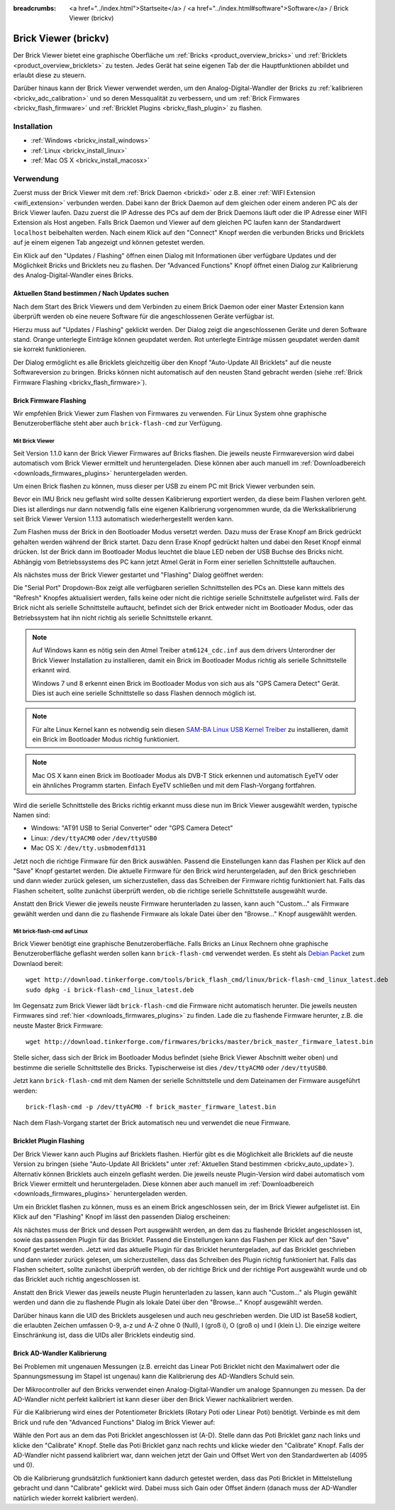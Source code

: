 
:breadcrumbs: <a href="../index.html">Startseite</a> / <a href="../index.html#software">Software</a> / Brick Viewer (brickv)

.. _brickv:

Brick Viewer (brickv)
=====================

Der Brick Viewer bietet eine graphische Oberfläche um
:ref:`Bricks <product_overview_bricks>` und
:ref:`Bricklets <product_overview_bricklets>` zu testen. Jedes Gerät hat seine
eigenen Tab der die Hauptfunktionen abbildet und erlaubt diese zu steuern.

Darüber hinaus kann der Brick Viewer verwendet werden, um den
Analog-Digital-Wandler der Bricks zu :ref:`kalibrieren <brickv_adc_calibration>`
und so deren Messqualität zu verbessern, und um
:ref:`Brick Firmwares <brickv_flash_firmware>` und
:ref:`Bricklet Plugins <brickv_flash_plugin>` zu flashen.


.. _brickv_installation:

Installation
------------

* :ref:`Windows <brickv_install_windows>`
* :ref:`Linux <brickv_install_linux>`
* :ref:`Mac OS X <brickv_install_macosx>`


Verwendung
----------

Zuerst muss der Brick Viewer mit dem :ref:`Brick Daemon <brickd>` oder z.B. einer
:ref:`WIFI Extension <wifi_extension>` verbunden werden. Dabei kann der Brick
Daemon auf dem gleichen oder einem anderen PC als der Brick Viewer laufen.
Dazu zuerst die IP Adresse des PCs auf dem der Brick Daemons läuft oder die IP
Adresse einer WIFI Extension als Host angeben. Falls Brick Daemon und Viewer
auf dem gleichen PC laufen kann der Standardwert ``localhost`` beibehalten werden.
Nach einem Klick auf den "Connect" Knopf werden die verbunden Bricks und
Bricklets auf je einem eigenen Tab angezeigt und können getestet werden.

.. image:: /Images/Screenshots/brickv_setup_tab_small.jpg
   :scale: 100 %
   :alt: Brickv (Setup Tab)
   :align: center
   :target: ../_images/Screenshots/brickv_setup_tab.jpg

Ein Klick auf den "Updates / Flashing" öffnen einen Dialog mit Informationen
über verfügbare Updates und der Möglichkeit Bricks und Bricklets
neu zu flashen. Der "Advanced Functions" Knopf öffnet einen Dialog zur 
Kalibrierung des Analog-Digital-Wandler eines Bricks.


.. _brickv_auto_update:

Aktuellen Stand bestimmen / Nach Updates suchen
^^^^^^^^^^^^^^^^^^^^^^^^^^^^^^^^^^^^^^^^^^^^^^^

Nach dem Start des Brick Viewers und dem Verbinden zu einem
Brick Daemon oder einer Master Extension kann überprüft werden ob
eine neuere Software für die angeschlossenen Geräte verfügbar ist.

Hierzu muss auf "Updates / Flashing" geklickt werden. Der Dialog
zeigt die angeschlossenen Geräte und deren Software stand. Orange
unterlegte Einträge können geupdatet werden. Rot unterlegte Einträge
müssen geupdatet werden damit sie korrekt funktionieren.

.. image:: /Images/Screenshots/brickv_auto_update_small.jpg
   :scale: 100 %
   :alt: Brickv (Updates)
   :align: center
   :target: ../_images/Screenshots/brickv_auto_update.jpg

Der Dialog ermöglicht es alle Bricklets gleichzeitig über den Knopf 
"Auto-Update All Bricklets" auf die neuste Softwareversion zu bringen.
Bricks können nicht automatisch auf den neusten Stand gebracht werden
(siehe :ref:`Brick Firmware Flashing <brickv_flash_firmware>`). 


.. _brickv_flash_firmware:

Brick Firmware Flashing
^^^^^^^^^^^^^^^^^^^^^^^

Wir empfehlen Brick Viewer zum Flashen von Firmwares zu verwenden. Für
Linux System ohne graphische Benutzeroberfläche steht aber auch
``brick-flash-cmd`` zur Verfügung.

Mit Brick Viewer
""""""""""""""""

Seit Version 1.1.0 kann der Brick Viewer Firmwares auf Bricks flashen. Die
jeweils neuste Firmwareversion wird dabei automatisch vom Brick Viewer
ermittelt und heruntergeladen. Diese können aber auch manuell im
:ref:`Downloadbereich <downloads_firmwares_plugins>` heruntergeladen werden.

Um einen Brick flashen zu können, muss dieser per USB zu einem PC mit
Brick Viewer verbunden sein.

Bevor ein IMU Brick neu geflasht wird sollte dessen Kalibrierung exportiert
werden, da diese beim Flashen verloren geht. Dies ist allerdings nur dann
notwendig falls eine eigenen Kalibrierung vorgenommen wurde, da die
Werkskalibrierung seit Brick Viewer Version 1.1.13 automatisch wiederhergestellt
werden kann.

Zum Flashen muss der Brick in den Bootloader Modus versetzt werden. Dazu muss
der Erase Knopf am Brick gedrückt gehalten werden während der Brick startet.
Dazu denn Erase Knopf gedrückt halten und dabei den Reset Knopf einmal
drücken. Ist der Brick dann im Bootloader
Modus leuchtet die blaue LED neben der USB Buchse des Bricks nicht. Abhängig vom
Betriebssystems des PC kann jetzt Atmel Gerät in Form einer seriellen
Schnittstelle auftauchen.

Als nächstes muss der Brick Viewer gestartet und "Flashing" Dialog geöffnet
werden:

.. image:: /Images/Screenshots/brickv_flashing_firmware_small.jpg
   :scale: 100 %
   :alt: Brickv (Brick Firmware)
   :align: center
   :target: ../_images/Screenshots/brickv_flashing_firmware.jpg

Die "Serial Port" Dropdown-Box zeigt alle verfügbaren seriellen Schnittstellen
des PCs an. Diese kann mittels des "Refresh" Knopfes aktualisiert werden, falls
keine oder nicht die richtige serielle Schnittstelle aufgelistet wird. Falls
der Brick nicht als serielle Schnittstelle auftaucht, befindet sich der Brick
entweder nicht im Bootloader Modus, oder das Betriebssystem hat ihn nicht
richtig als serielle Schnittstelle erkannt.

.. note::
 Auf Windows kann es nötig sein den Atmel Treiber ``atm6124_cdc.inf`` aus dem
 drivers Unterordner der Brick Viewer Installation zu installieren, damit ein
 Brick im Bootloader Modus richtig als serielle Schnittstelle erkannt wird.

 Windows 7 und 8 erkennt einen Brick im Bootloader Modus von sich aus als "GPS
 Camera  Detect" Gerät. Dies ist auch eine serielle Schnittstelle so dass Flashen
 dennoch möglich ist.

.. note::
 Für alte Linux Kernel kann es notwendig sein diesen
 `SAM-BA Linux USB Kernel Treiber <http://www.embedded-it.de/en/microcontroller/eNet-sam7X.php>`__
 zu installieren, damit ein Brick im Bootloader Modus richtig funktioniert.

.. note::
 Mac OS X kann einen Brick im Bootloader Modus als DVB-T Stick erkennen und
 automatisch EyeTV oder ein ähnliches Programm starten. Einfach EyeTV schließen
 und mit dem Flash-Vorgang fortfahren.

Wird die serielle Schnittstelle des Bricks richtig erkannt muss diese nun im
Brick Viewer ausgewählt werden, typische Namen sind:

* Windows: "AT91 USB to Serial Converter" oder "GPS Camera Detect"
* Linux: ``/dev/ttyACM0`` oder ``/dev/ttyUSB0``
* Mac OS X: ``/dev/tty.usbmodemfd131``

Jetzt noch die richtige Firmware für den Brick auswählen.
Passend die Einstellungen kann das Flashen per Klick auf den "Save" Knopf
gestartet werden. Die aktuelle Firmware für den Brick wird heruntergeladen,
auf den Brick geschrieben und dann wieder zurück gelesen, um sicherzustellen,
dass das Schreiben der Firmware richtig funktioniert hat. Falls das Flashen
scheitert, sollte zunächst überprüft werden, ob die richtige serielle
Schnittstelle ausgewählt wurde.

Anstatt den Brick Viewer die jeweils neuste Firmware herunterladen zu lassen,
kann auch "Custom..." als Firmware gewählt werden und dann die zu flashende
Firmware als lokale Datei über den "Browse..." Knopf ausgewählt werden.

Mit brick-flash-cmd auf Linux
"""""""""""""""""""""""""""""

Brick Viewer benötigt eine graphische Benutzeroberfläche. Falls Bricks an
Linux Rechnern ohne graphische Benutzeroberfläche geflasht werden sollen kann
``brick-flash-cmd`` verwendet werden. Es steht als `Debian Packet
<http://download.tinkerforge.com/tools/brick_flash_cmd/linux/brick-flash-cmd_linux_latest.deb>`__
zum Downlaod bereit::

 wget http://download.tinkerforge.com/tools/brick_flash_cmd/linux/brick-flash-cmd_linux_latest.deb
 sudo dpkg -i brick-flash-cmd_linux_latest.deb

Im Gegensatz zum Brick Viewer lädt ``brick-flash-cmd`` die Firmware nicht
automatisch herunter. Die jeweils neusten Firmwares sind :ref:`hier
<downloads_firmwares_plugins>` zu finden. Lade die zu flashende Firmware
herunter, z.B. die neuste Master Brick Firmware::

 wget http://download.tinkerforge.com/firmwares/bricks/master/brick_master_firmware_latest.bin

Stelle sicher, dass sich der Brick im Bootloader Modus befindet (siehe Brick
Viewer Abschnitt weiter oben) und bestimme die serielle Schnittstelle des
Bricks. Typischerweise ist dies ``/dev/ttyACM0`` oder ``/dev/ttyUSB0``.

Jetzt kann ``brick-flash-cmd`` mit dem Namen der serielle Schnittstelle und dem
Dateinamen der Firmware ausgeführt werden::

 brick-flash-cmd -p /dev/ttyACM0 -f brick_master_firmware_latest.bin

Nach dem Flash-Vorgang startet der Brick automatisch neu und verwendet die
neue Firmware.


.. _brickv_flash_plugin:

Bricklet Plugin Flashing
^^^^^^^^^^^^^^^^^^^^^^^^

Der Brick Viewer kann auch Plugins auf Bricklets flashen.
Hierfür gibt es die Möglichkeit alle Bricklets auf die neuste Version zu 
bringen (siehe "Auto-Update All Bricklets" unter 
:ref:`Aktuellen Stand bestimmen <brickv_auto_update>`). Alternativ können
Bricklets auch einzeln geflasht werden. Die
jeweils neuste Plugin-Version wird dabei automatisch vom Brick Viewer
ermittelt und heruntergeladen. Diese können aber auch manuell im
:ref:`Downloadbereich <downloads_firmwares_plugins>` heruntergeladen werden.

Um ein Bricklet flashen zu können, muss es an einem Brick angeschlossen sein,
der im Brick Viewer aufgelistet ist. Ein Klick auf den "Flashing" Knopf im
lässt den passenden Dialog erscheinen:

.. image:: /Images/Screenshots/brickv_flashing_plugin_small.jpg
   :scale: 100 %
   :alt: Brickv (Bricklet Plugin)
   :align: center
   :target: ../_images/Screenshots/brickv_flashing_plugin.jpg

Als nächstes muss der Brick und dessen Port ausgewählt werden, an dem das zu
flashende Bricklet angeschlossen ist, sowie das passenden Plugin für das
Bricklet. Passend die Einstellungen kann das Flashen per Klick auf den "Save" Knopf
gestartet werden. Jetzt wird das aktuelle Plugin für das Bricklet heruntergeladen,
auf das Bricklet geschrieben und dann wieder zurück gelesen, um sicherzustellen,
dass das Schreiben des Plugin richtig funktioniert hat. Falls das Flashen
scheitert, sollte zunächst überprüft werden, ob der richtige Brick und der
richtige Port ausgewählt wurde und ob das Bricklet auch richtig angeschlossen ist.

Anstatt den Brick Viewer das jeweils neuste Plugin herunterladen zu lassen,
kann auch "Custom..." als Plugin gewählt werden und dann die zu flashende
Plugin als lokale Datei über den "Browse..." Knopf ausgewählt werden.

Darüber hinaus kann die UID des Bricklets ausgelesen und auch neu geschrieben
werden. Die UID ist Base58 kodiert, die erlaubten Zeichen umfassen
0-9, a-z und A-Z ohne 0 (Null), I (groß i), O (groß o) und l (klein L).
Die einzige weitere Einschränkung ist, dass die UIDs aller Bricklets eindeutig
sind.


.. _brickv_adc_calibration:

Brick AD-Wandler Kalibrierung
^^^^^^^^^^^^^^^^^^^^^^^^^^^^^

Bei Problemen mit ungenauen Messungen (z.B. erreicht das Linear Poti Bricklet
nicht den Maximalwert oder die Spannungsmessung im Stapel ist ungenau) kann
die Kalibrierung des AD-Wandlers Schuld sein.

Der Mikrocontroller auf den Bricks verwendet einen Analog-Digital-Wandler um
analoge Spannungen zu messen. Da der AD-Wandler nicht perfekt kalibriert ist
kann dieser über den Brick Viewer nachkalibriert werden.

Für die Kalibrierung wird eines der Potentiometer Bricklets (Rotary Poti
oder Linear Poti) benötigt. Verbinde es mit dem Brick und rufe den
"Advanced Functions" Dialog im Brick Viewer auf:

.. image:: /Images/Screenshots/brickv_advanced_functions_calibrate_small.jpg
   :scale: 100 %
   :alt: Brickv (AD-Wandler Kalibrierung)
   :align: center
   :target: ../_images/Screenshots/brickv_advanced_functions_calibrate.jpg

Wähle den Port aus an dem das Poti Bricklet angeschlossen ist (A-D).
Stelle dann das Poti Bricklet ganz nach links und klicke den "Calibrate" Knopf.
Stelle das Poti Bricklet ganz nach rechts und klicke wieder den "Calibrate"
Knopf. Falls der AD-Wandler nicht passend kalibriert war, dann weichen jetzt der
Gain und Offset Wert von den Standardwerten ab (4095 und 0).

Ob die Kalibrierung grundsätzlich funktioniert kann dadurch getestet werden,
dass das Poti Bricklet in Mittelstellung gebracht und dann "Calibrate" geklickt
wird. Dabei muss sich Gain oder Offset ändern (danach muss der AD-Wandler
natürlich wieder korrekt kalibriert werden).

